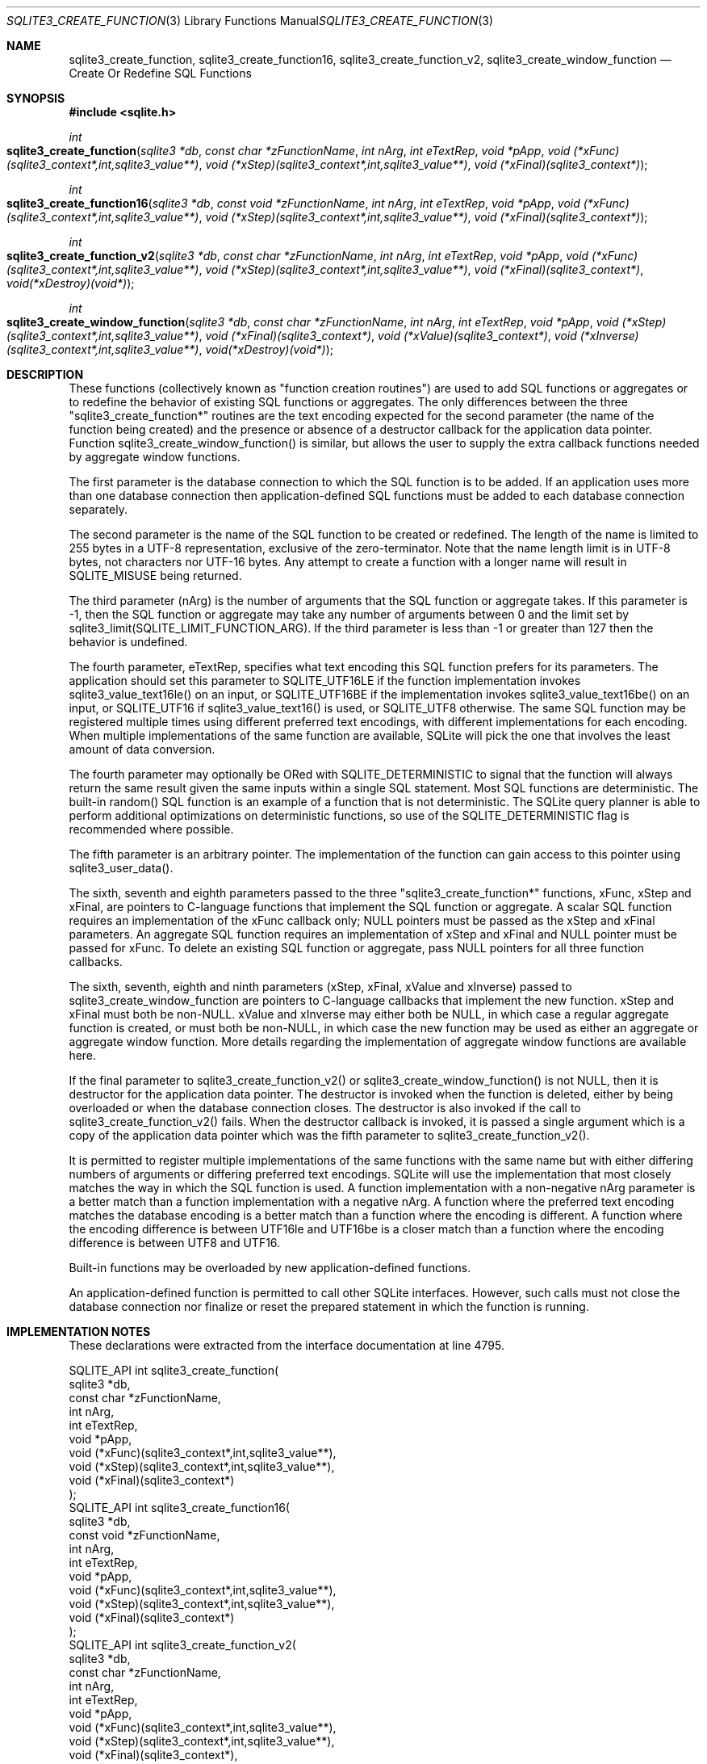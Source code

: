 .Dd $Mdocdate$
.Dt SQLITE3_CREATE_FUNCTION 3
.Os
.Sh NAME
.Nm sqlite3_create_function ,
.Nm sqlite3_create_function16 ,
.Nm sqlite3_create_function_v2 ,
.Nm sqlite3_create_window_function
.Nd Create Or Redefine SQL Functions
.Sh SYNOPSIS
.In sqlite.h
.Ft int
.Fo sqlite3_create_function
.Fa "sqlite3 *db"
.Fa "const char *zFunctionName"
.Fa "int nArg"
.Fa "int eTextRep"
.Fa "void *pApp"
.Fa "void (*xFunc)(sqlite3_context*,int,sqlite3_value**)"
.Fa "void (*xStep)(sqlite3_context*,int,sqlite3_value**)"
.Fa "void (*xFinal)(sqlite3_context*)"
.Fc
.Ft int
.Fo sqlite3_create_function16
.Fa "sqlite3 *db"
.Fa "const void *zFunctionName"
.Fa "int nArg"
.Fa "int eTextRep"
.Fa "void *pApp"
.Fa "void (*xFunc)(sqlite3_context*,int,sqlite3_value**)"
.Fa "void (*xStep)(sqlite3_context*,int,sqlite3_value**)"
.Fa "void (*xFinal)(sqlite3_context*)"
.Fc
.Ft int
.Fo sqlite3_create_function_v2
.Fa "sqlite3 *db"
.Fa "const char *zFunctionName"
.Fa "int nArg"
.Fa "int eTextRep"
.Fa "void *pApp"
.Fa "void (*xFunc)(sqlite3_context*,int,sqlite3_value**)"
.Fa "void (*xStep)(sqlite3_context*,int,sqlite3_value**)"
.Fa "void (*xFinal)(sqlite3_context*)"
.Fa "void(*xDestroy)(void*)"
.Fc
.Ft int
.Fo sqlite3_create_window_function
.Fa "sqlite3 *db"
.Fa "const char *zFunctionName"
.Fa "int nArg"
.Fa "int eTextRep"
.Fa "void *pApp"
.Fa "void (*xStep)(sqlite3_context*,int,sqlite3_value**)"
.Fa "void (*xFinal)(sqlite3_context*)"
.Fa "void (*xValue)(sqlite3_context*)"
.Fa "void (*xInverse)(sqlite3_context*,int,sqlite3_value**)"
.Fa "void(*xDestroy)(void*)"
.Fc
.Sh DESCRIPTION
These functions (collectively known as "function creation routines")
are used to add SQL functions or aggregates or to redefine the behavior
of existing SQL functions or aggregates.
The only differences between the three "sqlite3_create_function*" routines
are the text encoding expected for the second parameter (the name of
the function being created) and the presence or absence of a destructor
callback for the application data pointer.
Function sqlite3_create_window_function() is similar, but allows the
user to supply the extra callback functions needed by aggregate window functions.
.Pp
The first parameter is the database connection to
which the SQL function is to be added.
If an application uses more than one database connection then application-defined
SQL functions must be added to each database connection separately.
.Pp
The second parameter is the name of the SQL function to be created
or redefined.
The length of the name is limited to 255 bytes in a UTF-8 representation,
exclusive of the zero-terminator.
Note that the name length limit is in UTF-8 bytes, not characters nor
UTF-16 bytes.
Any attempt to create a function with a longer name will result in
SQLITE_MISUSE being returned.
.Pp
The third parameter (nArg) is the number of arguments that the SQL
function or aggregate takes.
If this parameter is -1, then the SQL function or aggregate may take
any number of arguments between 0 and the limit set by sqlite3_limit(SQLITE_LIMIT_FUNCTION_ARG).
If the third parameter is less than -1 or greater than 127 then the
behavior is undefined.
.Pp
The fourth parameter, eTextRep, specifies what text encoding
this SQL function prefers for its parameters.
The application should set this parameter to SQLITE_UTF16LE
if the function implementation invokes sqlite3_value_text16le()
on an input, or SQLITE_UTF16BE if the implementation
invokes sqlite3_value_text16be() on an input,
or SQLITE_UTF16 if sqlite3_value_text16()
is used, or SQLITE_UTF8 otherwise.
The same SQL function may be registered multiple times using different
preferred text encodings, with different implementations for each encoding.
When multiple implementations of the same function are available, SQLite
will pick the one that involves the least amount of data conversion.
.Pp
The fourth parameter may optionally be ORed with SQLITE_DETERMINISTIC
to signal that the function will always return the same result given
the same inputs within a single SQL statement.
Most SQL functions are deterministic.
The built-in random() SQL function is an example of a function
that is not deterministic.
The SQLite query planner is able to perform additional optimizations
on deterministic functions, so use of the SQLITE_DETERMINISTIC
flag is recommended where possible.
.Pp
The fifth parameter is an arbitrary pointer.
The implementation of the function can gain access to this pointer
using sqlite3_user_data().
.Pp
The sixth, seventh and eighth parameters passed to the three "sqlite3_create_function*"
functions, xFunc, xStep and xFinal, are pointers to C-language functions
that implement the SQL function or aggregate.
A scalar SQL function requires an implementation of the xFunc callback
only; NULL pointers must be passed as the xStep and xFinal parameters.
An aggregate SQL function requires an implementation of xStep and xFinal
and NULL pointer must be passed for xFunc.
To delete an existing SQL function or aggregate, pass NULL pointers
for all three function callbacks.
.Pp
The sixth, seventh, eighth and ninth parameters (xStep, xFinal, xValue
and xInverse) passed to sqlite3_create_window_function are pointers
to C-language callbacks that implement the new function.
xStep and xFinal must both be non-NULL.
xValue and xInverse may either both be NULL, in which case a regular
aggregate function is created, or must both be non-NULL, in which case
the new function may be used as either an aggregate or aggregate window
function.
More details regarding the implementation of aggregate window functions
are available here.
.Pp
If the final parameter to sqlite3_create_function_v2() or sqlite3_create_window_function()
is not NULL, then it is destructor for the application data pointer.
The destructor is invoked when the function is deleted, either by being
overloaded or when the database connection closes.
The destructor is also invoked if the call to sqlite3_create_function_v2()
fails.
When the destructor callback is invoked, it is passed a single argument
which is a copy of the application data pointer which was the fifth
parameter to sqlite3_create_function_v2().
.Pp
It is permitted to register multiple implementations of the same functions
with the same name but with either differing numbers of arguments or
differing preferred text encodings.
SQLite will use the implementation that most closely matches the way
in which the SQL function is used.
A function implementation with a non-negative nArg parameter is a better
match than a function implementation with a negative nArg.
A function where the preferred text encoding matches the database encoding
is a better match than a function where the encoding is different.
A function where the encoding difference is between UTF16le and UTF16be
is a closer match than a function where the encoding difference is
between UTF8 and UTF16.
.Pp
Built-in functions may be overloaded by new application-defined functions.
.Pp
An application-defined function is permitted to call other SQLite interfaces.
However, such calls must not close the database connection nor finalize
or reset the prepared statement in which the function is running.
.Sh IMPLEMENTATION NOTES
These declarations were extracted from the
interface documentation at line 4795.
.Bd -literal
SQLITE_API int sqlite3_create_function(
  sqlite3 *db,
  const char *zFunctionName,
  int nArg,
  int eTextRep,
  void *pApp,
  void (*xFunc)(sqlite3_context*,int,sqlite3_value**),
  void (*xStep)(sqlite3_context*,int,sqlite3_value**),
  void (*xFinal)(sqlite3_context*)
);
SQLITE_API int sqlite3_create_function16(
  sqlite3 *db,
  const void *zFunctionName,
  int nArg,
  int eTextRep,
  void *pApp,
  void (*xFunc)(sqlite3_context*,int,sqlite3_value**),
  void (*xStep)(sqlite3_context*,int,sqlite3_value**),
  void (*xFinal)(sqlite3_context*)
);
SQLITE_API int sqlite3_create_function_v2(
  sqlite3 *db,
  const char *zFunctionName,
  int nArg,
  int eTextRep,
  void *pApp,
  void (*xFunc)(sqlite3_context*,int,sqlite3_value**),
  void (*xStep)(sqlite3_context*,int,sqlite3_value**),
  void (*xFinal)(sqlite3_context*),
  void(*xDestroy)(void*)
);
SQLITE_API int sqlite3_create_window_function(
  sqlite3 *db,
  const char *zFunctionName,
  int nArg,
  int eTextRep,
  void *pApp,
  void (*xStep)(sqlite3_context*,int,sqlite3_value**),
  void (*xFinal)(sqlite3_context*),
  void (*xValue)(sqlite3_context*),
  void (*xInverse)(sqlite3_context*,int,sqlite3_value**),
  void(*xDestroy)(void*)
);
.Ed
.Sh SEE ALSO
.Xr sqlite3 3 ,
.Xr sqlite3_limit 3 ,
.Xr sqlite3_user_data 3 ,
.Xr sqlite3_value_blob 3 ,
.Xr SQLITE_DETERMINISTIC 3 ,
.Xr SQLITE_LIMIT_LENGTH 3 ,
.Xr SQLITE_OK 3 ,
.Xr SQLITE_UTF8 3
